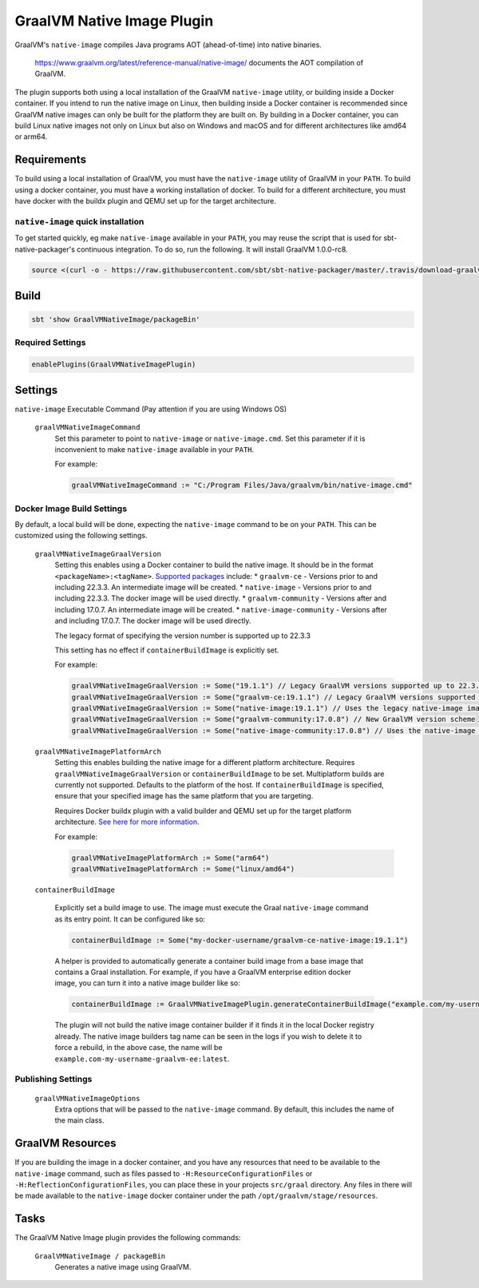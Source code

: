 .. _graalvm-native-image-plugin:

GraalVM Native Image Plugin
===========================

GraalVM's ``native-image`` compiles Java programs AOT (ahead-of-time) into native binaries.

  https://www.graalvm.org/latest/reference-manual/native-image/ documents the AOT compilation of GraalVM.

The plugin supports both using a local installation of the GraalVM ``native-image`` utility, or building inside a
Docker container. If you intend to run the native image on Linux, then building inside a Docker container is
recommended since GraalVM native images can only be built for the platform they are built on. By building in a Docker
container, you can build Linux native images not only on Linux but also on Windows and macOS and for different architectures
like amd64 or arm64.

Requirements
------------

To build using a local installation of GraalVM, you must have the ``native-image`` utility of GraalVM in your ``PATH``.
To build using a docker container, you must have a working installation of docker.
To build for a different architecture, you must have docker with the buildx plugin and QEMU set up for the target architecture.

``native-image`` quick installation
~~~~~~~~~~~~~~~~~~~~~~~~~~~~~~~~~~~

To get started quickly, eg make ``native-image`` available in your ``PATH``,
you may reuse the script that is used for sbt-native-packager's continuous integration.
To do so, run the following. It will install GraalVM 1.0.0-rc8.

.. code-block:: bash

  source <(curl -o - https://raw.githubusercontent.com/sbt/sbt-native-packager/master/.travis/download-graalvm)

Build
-----

.. code-block:: bash

  sbt 'show GraalVMNativeImage/packageBin'


Required Settings
~~~~~~~~~~~~~~~~~

.. code-block:: scala

  enablePlugins(GraalVMNativeImagePlugin)


Settings
--------

``native-image`` Executable Command (Pay attention if you are using Windows OS)

  ``graalVMNativeImageCommand``
    Set this parameter to point to ``native-image`` or ``native-image.cmd``. Set this parameter if it is inconvenient to make ``native-image`` available in your ``PATH``.

    For example:

    .. code-block:: scala

      graalVMNativeImageCommand := "C:/Program Files/Java/graalvm/bin/native-image.cmd"

Docker Image Build Settings
~~~~~~~~~~~~~~~~~~~~~~~~~~~

By default, a local build will be done, expecting the ``native-image`` command to be on your ``PATH``. This can be
customized using the following settings.

  ``graalVMNativeImageGraalVersion``
    Setting this enables using a Docker container to build the native image.
    It should be in the format ``<packageName>:<tagName>``. `Supported packages <https://github.com/orgs/graalvm/packages?repo_name=container>`_ include:
    * ``graalvm-ce`` - Versions prior to and including 22.3.3. An intermediate image will be created.
    * ``native-image`` - Versions prior to and including 22.3.3. The docker image will be used directly.
    * ``graalvm-community`` - Versions after and including 17.0.7. An intermediate image will be created.
    * ``native-image-community`` - Versions after and including 17.0.7. The docker image will be used directly.

    The legacy format of specifying the version number is supported up to 22.3.3

    This setting has no effect if ``containerBuildImage`` is explicitly set.

    For example:

    .. code-block:: scala

      graalVMNativeImageGraalVersion := Some("19.1.1") // Legacy GraalVM versions supported up to 22.3.3
      graalVMNativeImageGraalVersion := Some("graalvm-ce:19.1.1") // Legacy GraalVM versions supported up to 22.3.3
      graalVMNativeImageGraalVersion := Some("native-image:19.1.1") // Uses the legacy native-image image from GraalVM directly
      graalVMNativeImageGraalVersion := Some("graalvm-community:17.0.8") // New GraalVM version scheme
      graalVMNativeImageGraalVersion := Some("native-image-community:17.0.8") // Uses the native-image image from GraalVM directly

  ``graalVMNativeImagePlatformArch``
    Setting this enables building the native image for a different platform architecture. Requires ``graalVMNativeImageGraalVersion``
    or ``containerBuildImage`` to be set. Multiplatform builds are currently not supported. Defaults to the platform of the host.
    If ``containerBuildImage`` is specified, ensure that your specified image has the same platform that you are targeting.

    Requires Docker buildx plugin with a valid builder and QEMU set up for the target platform architecture.
    `See here for more information <https://docs.docker.com/build/building/multi-platform/#building-multi-platform-images>`_.

    For example:

    .. code-block:: scala

      graalVMNativeImagePlatformArch := Some("arm64")
      graalVMNativeImagePlatformArch := Some("linux/amd64")

  ``containerBuildImage``

    Explicitly set a build image to use. The image must execute the Graal ``native-image`` command as its entry point.
    It can be configured like so:

    .. code-block:: scala

      containerBuildImage := Some("my-docker-username/graalvm-ce-native-image:19.1.1")

    A helper is provided to automatically generate a container build image from a base image that contains a Graal
    installation. For example, if you have a GraalVM enterprise edition docker image, you can turn it into a native
    image builder like so:

    .. code-block:: scala

      containerBuildImage := GraalVMNativeImagePlugin.generateContainerBuildImage("example.com/my-username/graalvm-ee:latest")

    The plugin will not build the native image container builder if it finds it in the local Docker registry already.
    The native image builders tag name can be seen in the logs if you wish to delete it to force a rebuild, in the above
    case, the name will be ``example.com-my-username-graalvm-ee:latest``.


Publishing Settings
~~~~~~~~~~~~~~~~~~~

  ``graalVMNativeImageOptions``
    Extra options that will be passed to the ``native-image`` command. By default, this includes the name of the main class.

GraalVM Resources
-----------------

If you are building the image in a docker container, and you have any resources that need to be available to the
``native-image`` command, such as files passed to ``-H:ResourceConfigurationFiles`` or
``-H:ReflectionConfigurationFiles``, you can place these in your projects ``src/graal`` directory. Any files in there
will be made available to the ``native-image`` docker container under the path ``/opt/graalvm/stage/resources``.

Tasks
-----
The GraalVM Native Image plugin provides the following commands:

  ``GraalVMNativeImage / packageBin``
    Generates a native image using GraalVM.
